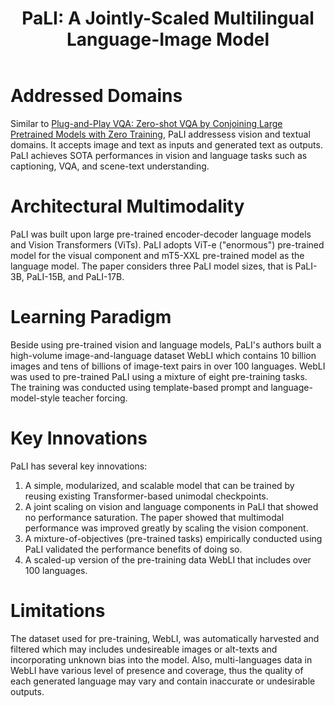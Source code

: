 :PROPERTIES:
:ID:       2221cae7-e6c8-4bb5-a5e1-924e365f1d4b
:ROAM_REFS: cite:chenPaLIJointlyScaledMultilingual2023
:END:
#+title: PaLI: A Jointly-Scaled Multilingual Language-Image Model

* Addressed Domains
Similar to [[id:7805bc33-51bf-47be-b404-439d4cdd2ca4][Plug-and-Play VQA: Zero-shot VQA by Conjoining Large Pretrained
Models with Zero Training]], PaLI addressess vision and textual domains. It
accepts image and text as inputs and generated text as outputs. PaLI achieves
SOTA performances in vision and language tasks such as captioning, VQA, and
scene-text understanding.

* Architectural Multimodality
PaLI was built upon large pre-trained encoder-decoder language models and Vision
Transformers (ViTs). PaLI adopts ViT-e ("enormous") pre-trained model for the
visual component and mT5-XXL pre-trained model as the language model. The paper
considers three PaLI model sizes, that is PaLI-3B, PaLI-15B, and PaLI-17B.

* Learning Paradigm
Beside using pre-trained vision and language models, PaLI's authors built a
high-volume image-and-language dataset WebLI which contains 10 billion images
and tens of billions of image-text pairs in over 100 languages. WebLI was used
to pre-trained PaLI using a mixture of eight pre-training tasks. The training
was conducted using template-based prompt and language-model-style teacher
forcing.

* Key Innovations
PaLI has several key innovations:
1. A simple, modularized, and scalable model that can be trained by reusing
   existing Transformer-based unimodal checkpoints.
2. A joint scaling on vision and language components in PaLI that showed no
   performance saturation. The paper showed that multimodal performance was
   improved greatly by scaling the vision component.
3. A mixture-of-objectives (pre-trained tasks) empirically conducted using PaLI
   validated the performance benefits of doing so.
4. A scaled-up version of the pre-training data WebLI that includes over 100 languages.

* Limitations
The dataset used for pre-training, WebLI, was automatically harvested and
filtered which may includes undesireable images or alt-texts and incorporating
unknown bias into the model. Also, multi-languages data in WebLI have various
level of presence and coverage, thus the quality of each generated language may
vary and contain inaccurate or undesirable outputs.
